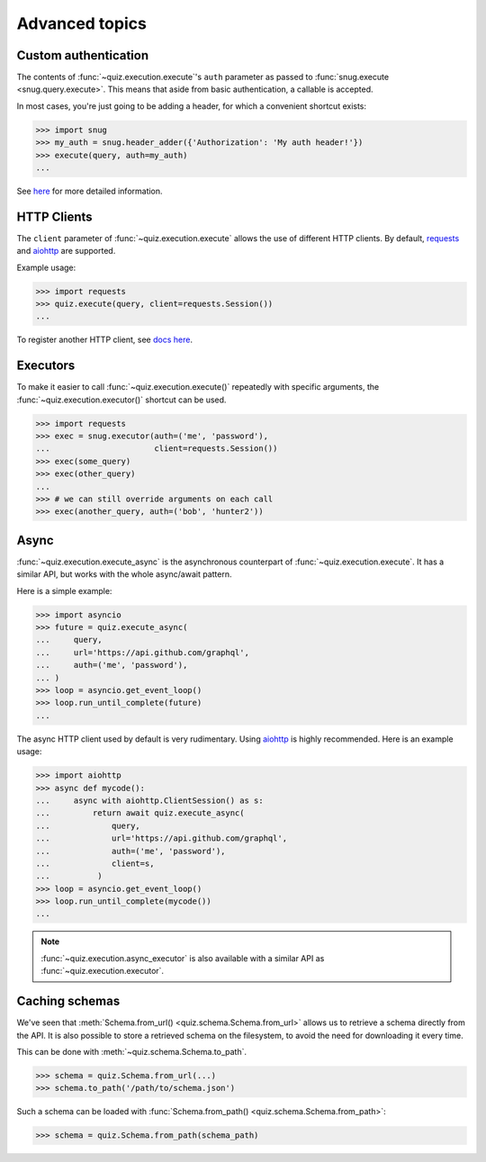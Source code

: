 .. _advanced:

Advanced topics
===============

.. _custom-auth:

Custom authentication
---------------------

The contents of :func:`~quiz.execution.execute`\'s ``auth`` parameter as passed to :func:`snug.execute <snug.query.execute>`.
This means that aside from basic authentication, a callable is accepted.

In most cases, you're just going to be adding a header, for which a convenient shortcut exists:

.. code-block:: python3

   >>> import snug
   >>> my_auth = snug.header_adder({'Authorization': 'My auth header!'})
   >>> execute(query, auth=my_auth)
   ...

See `here <https://snug.readthedocs.io/en/latest/advanced.html#authentication-methods>`_
for more detailed information.

.. _http-clients:

HTTP Clients
------------

The ``client`` parameter of :func:`~quiz.execution.execute` allows the use
of different HTTP clients. By default, `requests <https://python-requests.org>`_
and `aiohttp <https://aiohttp.readthedocs.io>`_ are supported.

Example usage:

.. code-block:: python3

   >>> import requests
   >>> quiz.execute(query, client=requests.Session())
   ...

To register another HTTP client, see `docs here <https://snug.readthedocs.io/en/latest/advanced.html#registering-http-clients>`_.

.. _executors:

Executors
---------

To make it easier to call :func:`~quiz.execution.execute()`
repeatedly with specific arguments, the :func:`~quiz.execution.executor()` shortcut can be used.

.. code-block:: python3

   >>> import requests
   >>> exec = snug.executor(auth=('me', 'password'),
   ...                      client=requests.Session())
   >>> exec(some_query)
   >>> exec(other_query)
   ...
   >>> # we can still override arguments on each call
   >>> exec(another_query, auth=('bob', 'hunter2'))

.. _async:

Async
-----

:func:`~quiz.execution.execute_async` is the asynchronous counterpart of
:func:`~quiz.execution.execute`.
It has a similar API, but works with the whole async/await pattern.

Here is a simple example:

.. code-block:: python3

   >>> import asyncio
   >>> future = quiz.execute_async(
   ...     query,
   ...     url='https://api.github.com/graphql',
   ...     auth=('me', 'password'),
   ... )
   >>> loop = asyncio.get_event_loop()
   >>> loop.run_until_complete(future)
   ...

The async HTTP client used by default is very rudimentary.
Using `aiohttp <https://aiohttp.readthedocs.io>`_ is highly recommended.
Here is an example usage:

.. code-block:: python3

  >>> import aiohttp
  >>> async def mycode():
  ...     async with aiohttp.ClientSession() as s:
  ...         return await quiz.execute_async(
  ...             query,
  ...             url='https://api.github.com/graphql',
  ...             auth=('me', 'password'),
  ...             client=s,
  ...          )
  >>> loop = asyncio.get_event_loop()
  >>> loop.run_until_complete(mycode())
  ...

.. note::

   :func:`~quiz.execution.async_executor` is also available
   with a similar API as :func:`~quiz.execution.executor`.

.. _schemas:

Caching schemas
---------------

We've seen that :meth:`Schema.from_url() <quiz.schema.Schema.from_url>`
allows us to retrieve a schema directly from the API.
It is also possible to store a retrieved schema on the filesystem,
to avoid the need for downloading it every time.

This can be done with :meth:`~quiz.schema.Schema.to_path`.

.. code-block:: python3

   >>> schema = quiz.Schema.from_url(...)
   >>> schema.to_path('/path/to/schema.json')

Such a schema can be loaded with :func:`Schema.from_path() <quiz.schema.Schema.from_path>`:

.. code-block:: python3

   >>> schema = quiz.Schema.from_path(schema_path)
